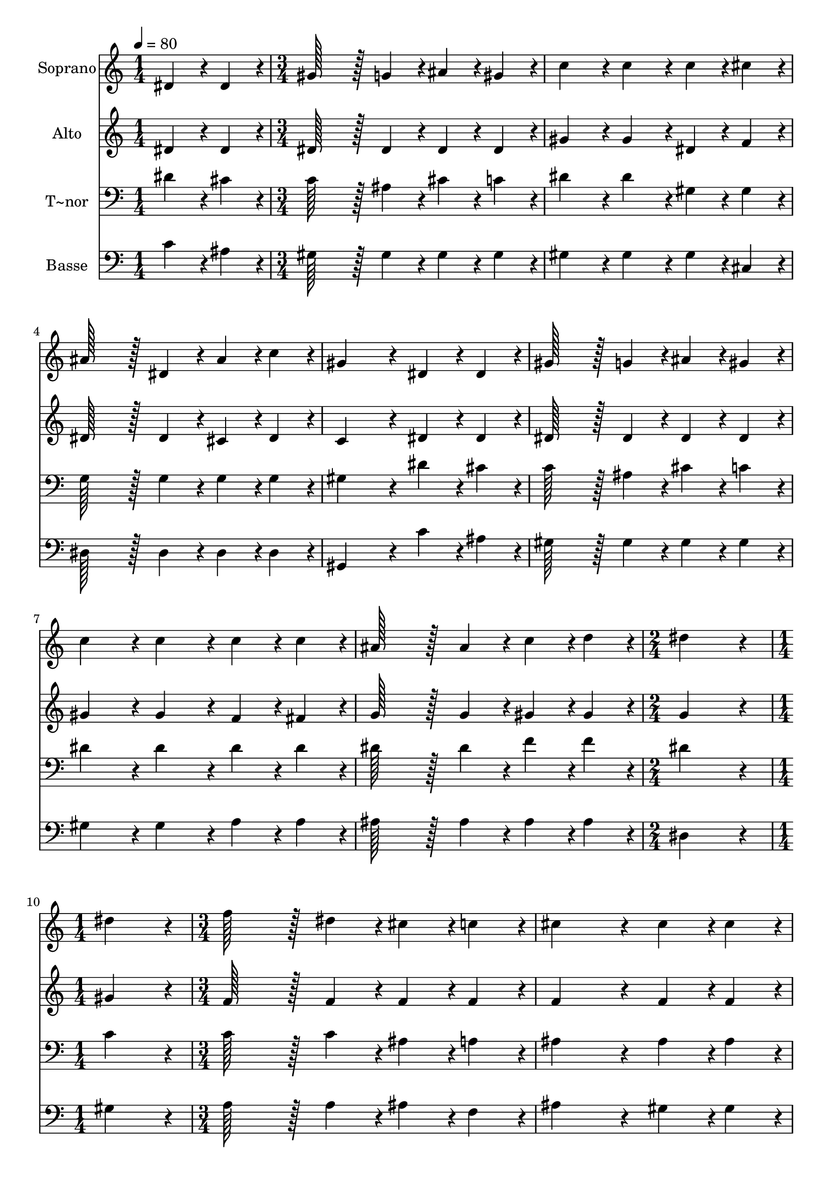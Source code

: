 % Lily was here -- automatically converted by c:/Program Files (x86)/LilyPond/usr/bin/midi2ly.py from output/131.mid
\version "2.14.0"

\layout {
  \context {
    \Voice
    \remove "Note_heads_engraver"
    \consists "Completion_heads_engraver"
    \remove "Rest_engraver"
    \consists "Completion_rest_engraver"
  }
}

trackAchannelA = {
  
  \time 1/4 
  
  \tempo 4 = 80 
  \skip 4 
  | % 2
  
  \time 3/4 
  \skip 4*21 
  \time 2/4 
  \skip 2 
  | % 10
  
  \time 1/4 
  \skip 4 
  | % 11
  
  \time 3/4 
  
}

trackA = <<
  \context Voice = voiceA \trackAchannelA
>>


trackBchannelA = {
  
  \set Staff.instrumentName = "Soprano"
  
  \time 1/4 
  
  \tempo 4 = 80 
  \skip 4 
  | % 2
  
  \time 3/4 
  \skip 4*21 
  \time 2/4 
  \skip 2 
  | % 10
  
  \time 1/4 
  \skip 4 
  | % 11
  
  \time 3/4 
  
}

trackBchannelB = \relative c {
  dis'4*43/96 r4*5/96 dis4*43/96 r4*5/96 gis128*43 r128*5 g4*43/96 
  r4*5/96 
  | % 2
  ais4*43/96 r4*5/96 gis4*43/96 r4*5/96 c4*86/96 r4*10/96 c4*86/96 
  r4*10/96 
  | % 3
  c4*43/96 r4*5/96 cis4*43/96 r4*5/96 ais128*43 r128*5 dis,4*43/96 
  r4*5/96 
  | % 4
  ais'4*43/96 r4*5/96 c4*43/96 r4*5/96 gis4*172/96 r4*20/96 
  | % 5
  dis4*43/96 r4*5/96 dis4*43/96 r4*5/96 gis128*43 r128*5 g4*43/96 
  r4*5/96 
  | % 6
  ais4*43/96 r4*5/96 gis4*43/96 r4*5/96 c4*86/96 r4*10/96 c4*86/96 
  r4*10/96 
  | % 7
  c4*43/96 r4*5/96 c4*43/96 r4*5/96 ais128*43 r128*5 ais4*43/96 
  r4*5/96 
  | % 8
  c4*43/96 r4*5/96 d4*43/96 r4*5/96 dis4*172/96 r4*20/96 
  | % 9
  dis4*86/96 r4*10/96 f128*43 r128*5 dis4*43/96 r4*5/96 
  | % 10
  cis4*43/96 r4*5/96 c4*43/96 r4*5/96 cis4*172/96 r4*20/96 
  | % 11
  cis4*43/96 r4*5/96 cis4*43/96 r4*5/96 dis128*43 r128*5 cis4*43/96 
  r4*5/96 
  | % 12
  c4*43/96 r4*5/96 ais4*43/96 r4*5/96 c4*86/96 r4*10/96 c4*86/96 
  r4*10/96 
  | % 13
  dis4*64/96 r4*8/96 cis128*7 r128 c4*86/96 r4*10/96 ais4*86/96 
  r4*10/96 
  | % 14
  gis4*43/96 r4*5/96 g4*43/96 r4*5/96 f4*86/96 r4*10/96 dis4*86/96 
  r4*10/96 
  | % 15
  dis4*43/96 r4*5/96 gis4*43/96 r4*5/96 gis128*43 r128*5 g4*43/96 
  r4*5/96 
  | % 16
  ais4*43/96 r4*5/96 gis4*43/96 r4*5/96 c4*172/96 r4*20/96 
  | % 17
  dis4*86/96 r4*10/96 cis4*172/96 r4*20/96 
  | % 18
  cis4*86/96 r4*10/96 c4*172/96 r4*20/96 
  | % 19
  c4*43/96 r4*5/96 ais4*43/96 r4*5/96 a4*86/96 r4*10/96 ais4*86/96 
  r4*10/96 
  | % 20
  cis4*64/96 r4*8/96 c128*7 r128 gis4*259/96 
}

trackB = <<
  \context Voice = voiceA \trackBchannelA
  \context Voice = voiceB \trackBchannelB
>>


trackCchannelA = {
  
  \set Staff.instrumentName = "Alto"
  
  \time 1/4 
  
  \tempo 4 = 80 
  \skip 4 
  | % 2
  
  \time 3/4 
  \skip 4*21 
  \time 2/4 
  \skip 2 
  | % 10
  
  \time 1/4 
  \skip 4 
  | % 11
  
  \time 3/4 
  
}

trackCchannelB = \relative c {
  dis'4*43/96 r4*5/96 dis4*43/96 r4*5/96 dis128*43 r128*5 dis4*43/96 
  r4*5/96 
  | % 2
  dis4*43/96 r4*5/96 dis4*43/96 r4*5/96 gis4*86/96 r4*10/96 gis4*86/96 
  r4*10/96 
  | % 3
  dis4*43/96 r4*5/96 f4*43/96 r4*5/96 dis128*43 r128*5 dis4*43/96 
  r4*5/96 
  | % 4
  cis4*43/96 r4*5/96 dis4*43/96 r4*5/96 c4*172/96 r4*20/96 
  | % 5
  dis4*43/96 r4*5/96 dis4*43/96 r4*5/96 dis128*43 r128*5 dis4*43/96 
  r4*5/96 
  | % 6
  dis4*43/96 r4*5/96 dis4*43/96 r4*5/96 gis4*86/96 r4*10/96 gis4*86/96 
  r4*10/96 
  | % 7
  f4*43/96 r4*5/96 fis4*43/96 r4*5/96 g128*43 r128*5 g4*43/96 
  r4*5/96 
  | % 8
  gis4*43/96 r4*5/96 gis4*43/96 r4*5/96 g4*172/96 r4*20/96 
  | % 9
  gis4*86/96 r4*10/96 f128*43 r128*5 f4*43/96 r4*5/96 
  | % 10
  f4*43/96 r4*5/96 f4*43/96 r4*5/96 f4*172/96 r4*20/96 
  | % 11
  f4*43/96 r4*5/96 f4*43/96 r4*5/96 dis128*43 r128*5 dis4*43/96 
  r4*5/96 
  | % 12
  dis4*43/96 r4*5/96 dis4*43/96 r4*5/96 dis4*86/96 r4*10/96 dis4*86/96 
  r4*10/96 
  | % 13
  gis4*64/96 r4*8/96 g128*7 r128 gis4*86/96 r4*10/96 g4*86/96 
  r4*10/96 
  | % 14
  f4*43/96 r4*5/96 dis4*43/96 r4*5/96 cis4*86/96 r4*10/96 c4*86/96 
  r4*10/96 
  | % 15
  dis4*43/96 r4*5/96 cis4*43/96 r4*5/96 dis128*43 r128*5 dis4*43/96 
  r4*5/96 
  | % 16
  dis4*43/96 r4*5/96 c4*43/96 r4*5/96 dis4*172/96 r4*20/96 
  | % 17
  gis4*86/96 r4*10/96 ais4*172/96 r4*20/96 
  | % 18
  g4*86/96 r4*10/96 gis4*172/96 r4*20/96 
  | % 19
  f4*86/96 r4*10/96 f4*86/96 r4*10/96 f4*86/96 r4*10/96 
  | % 20
  g4*64/96 r4*8/96 g128*7 r128 gis4*259/96 
}

trackC = <<
  \context Voice = voiceA \trackCchannelA
  \context Voice = voiceB \trackCchannelB
>>


trackDchannelA = {
  
  \set Staff.instrumentName = "T~nor"
  
  \time 1/4 
  
  \tempo 4 = 80 
  \skip 4 
  | % 2
  
  \time 3/4 
  \skip 4*21 
  \time 2/4 
  \skip 2 
  | % 10
  
  \time 1/4 
  \skip 4 
  | % 11
  
  \time 3/4 
  
}

trackDchannelB = \relative c {
  dis'4*43/96 r4*5/96 cis4*43/96 r4*5/96 c128*43 r128*5 ais4*43/96 
  r4*5/96 
  | % 2
  cis4*43/96 r4*5/96 c4*43/96 r4*5/96 dis4*86/96 r4*10/96 dis4*86/96 
  r4*10/96 
  | % 3
  gis,4*43/96 r4*5/96 gis4*43/96 r4*5/96 g128*43 r128*5 g4*43/96 
  r4*5/96 
  | % 4
  g4*43/96 r4*5/96 g4*43/96 r4*5/96 gis4*172/96 r4*20/96 
  | % 5
  dis'4*43/96 r4*5/96 cis4*43/96 r4*5/96 c128*43 r128*5 ais4*43/96 
  r4*5/96 
  | % 6
  cis4*43/96 r4*5/96 c4*43/96 r4*5/96 dis4*86/96 r4*10/96 dis4*86/96 
  r4*10/96 
  | % 7
  dis4*43/96 r4*5/96 dis4*43/96 r4*5/96 dis128*43 r128*5 dis4*43/96 
  r4*5/96 
  | % 8
  f4*43/96 r4*5/96 f4*43/96 r4*5/96 dis4*172/96 r4*20/96 
  | % 9
  c4*86/96 r4*10/96 c128*43 r128*5 c4*43/96 r4*5/96 
  | % 10
  ais4*43/96 r4*5/96 a4*43/96 r4*5/96 ais4*172/96 r4*20/96 
  | % 11
  ais4*43/96 r4*5/96 ais4*43/96 r4*5/96 ais128*43 r128*5 ais4*43/96 
  r4*5/96 
  | % 12
  gis4*43/96 r4*5/96 g4*43/96 r4*5/96 gis4*86/96 r4*10/96 gis4*86/96 
  r4*10/96 
  | % 13
  dis'4*64/96 r4*8/96 dis128*7 r128 dis4*86/96 r4*10/96 dis4*86/96 
  r4*10/96 
  | % 14
  c4*43/96 r4*5/96 c4*43/96 r4*5/96 gis4*86/96 r4*10/96 gis4*86/96 
  r4*10/96 
  | % 15
  c4*43/96 r4*5/96 gis4*43/96 r4*5/96 gis128*43 r128*5 ais4*43/96 
  r4*5/96 
  | % 16
  g4*43/96 r4*5/96 gis4*43/96 r4*5/96 gis4*172/96 r4*20/96 
  | % 17
  dis'4*86/96 r4*10/96 f4*172/96 r4*20/96 
  | % 18
  dis4*86/96 r4*10/96 c4*172/96 r4*20/96 
  | % 19
  cis4*86/96 r4*10/96 dis4*86/96 r4*10/96 cis4*86/96 r4*10/96 
  | % 20
  ais4*64/96 r4*8/96 dis128*7 r128 c4*259/96 
}

trackD = <<

  \clef bass
  
  \context Voice = voiceA \trackDchannelA
  \context Voice = voiceB \trackDchannelB
>>


trackEchannelA = {
  
  \set Staff.instrumentName = "Basse"
  
  \time 1/4 
  
  \tempo 4 = 80 
  \skip 4 
  | % 2
  
  \time 3/4 
  \skip 4*21 
  \time 2/4 
  \skip 2 
  | % 10
  
  \time 1/4 
  \skip 4 
  | % 11
  
  \time 3/4 
  
}

trackEchannelB = \relative c {
  c'4*43/96 r4*5/96 ais4*43/96 r4*5/96 gis128*43 r128*5 gis4*43/96 
  r4*5/96 
  | % 2
  gis4*43/96 r4*5/96 gis4*43/96 r4*5/96 gis4*86/96 r4*10/96 gis4*86/96 
  r4*10/96 
  | % 3
  gis4*43/96 r4*5/96 cis,4*43/96 r4*5/96 dis128*43 r128*5 dis4*43/96 
  r4*5/96 
  | % 4
  dis4*43/96 r4*5/96 dis4*43/96 r4*5/96 gis,4*172/96 r4*20/96 
  | % 5
  c'4*43/96 r4*5/96 ais4*43/96 r4*5/96 gis128*43 r128*5 gis4*43/96 
  r4*5/96 
  | % 6
  gis4*43/96 r4*5/96 gis4*43/96 r4*5/96 gis4*86/96 r4*10/96 gis4*86/96 
  r4*10/96 
  | % 7
  a4*43/96 r4*5/96 a4*43/96 r4*5/96 ais128*43 r128*5 ais4*43/96 
  r4*5/96 
  | % 8
  ais4*43/96 r4*5/96 ais4*43/96 r4*5/96 dis,4*172/96 r4*20/96 
  | % 9
  gis4*86/96 r4*10/96 a128*43 r128*5 a4*43/96 r4*5/96 
  | % 10
  ais4*43/96 r4*5/96 f4*43/96 r4*5/96 ais4*172/96 r4*20/96 
  | % 11
  gis4*43/96 r4*5/96 gis4*43/96 r4*5/96 g128*43 r128*5 g4*43/96 
  r4*5/96 
  | % 12
  gis4*43/96 r4*5/96 dis4*43/96 r4*5/96 gis4*86/96 r4*10/96 gis4*86/96 
  r4*10/96 
  | % 13
  c4*64/96 r4*8/96 ais128*7 r128 gis4*86/96 r4*10/96 dis4*86/96 
  r4*10/96 
  | % 14
  f4*43/96 r4*5/96 c4*43/96 r4*5/96 cis4*86/96 r4*10/96 gis4*86/96 
  r4*10/96 
  | % 15
  gis'4*43/96 r4*5/96 f4*43/96 r4*5/96 c128*43 r128*5 dis4*43/96 
  r4*5/96 
  | % 16
  dis4*43/96 r4*5/96 gis4*43/96 r4*5/96 gis,4*172/96 r4*20/96 
  | % 17
  c4*86/96 r4*10/96 ais4*172/96 r4*20/96 
  | % 18
  dis4*86/96 r4*10/96 f4*172/96 r4*20/96 
  | % 19
  cis4*86/96 r4*10/96 cis4*86/96 r4*10/96 cis4*86/96 r4*10/96 
  | % 20
  dis4*64/96 r4*8/96 dis128*7 r128 gis,4*259/96 
}

trackE = <<

  \clef bass
  
  \context Voice = voiceA \trackEchannelA
  \context Voice = voiceB \trackEchannelB
>>


\score {
  <<
    \context Staff=trackB \trackA
    \context Staff=trackB \trackB
    \context Staff=trackC \trackA
    \context Staff=trackC \trackC
    \context Staff=trackD \trackA
    \context Staff=trackD \trackD
    \context Staff=trackE \trackA
    \context Staff=trackE \trackE
  >>
  \layout {}
  \midi {}
}
